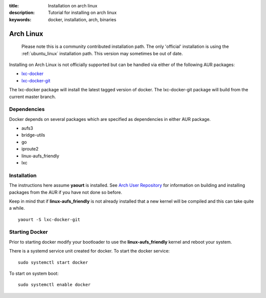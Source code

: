 :title: Installation on arch linux
:description: Tutorial for installing on arch linux
:keywords: docker, installation, arch, binaries


.. _arch_linux:

Arch Linux
==========

  Please note this is a community contributed installation path. The only 'official' installation is using the
  :ref:`ubuntu_linux` installation path. This version may sometimes be out of date.


Installing on Arch Linux is not officially supported but can be handled via 
either of the following AUR packages:

* `lxc-docker <https://aur.archlinux.org/packages/lxc-docker/>`_
* `lxc-docker-git <https://aur.archlinux.org/packages/lxc-docker-git/>`_

The lxc-docker package will install the latest tagged version of docker. 
The lxc-docker-git package will build from the current master branch.

Dependencies
------------

Docker depends on several packages which are specified as dependencies in
either AUR package.

* aufs3
* bridge-utils
* go
* iproute2
* linux-aufs_friendly
* lxc

Installation
------------

The instructions here assume **yaourt** is installed.  See 
`Arch User Repository <https://wiki.archlinux.org/index.php/Arch_User_Repository#Installing_packages>`_
for information on building and installing packages from the AUR if you have not
done so before.

Keep in mind that if **linux-aufs_friendly** is not already installed that a
new kernel will be compiled and this can take quite a while.

::

    yaourt -S lxc-docker-git


Starting Docker
---------------

Prior to starting docker modify your bootloader to use the 
**linux-aufs_friendly** kernel and reboot your system.

There is a systemd service unit created for docker.  To start the docker service:

::

    sudo systemctl start docker


To start on system boot:

::

    sudo systemctl enable docker

